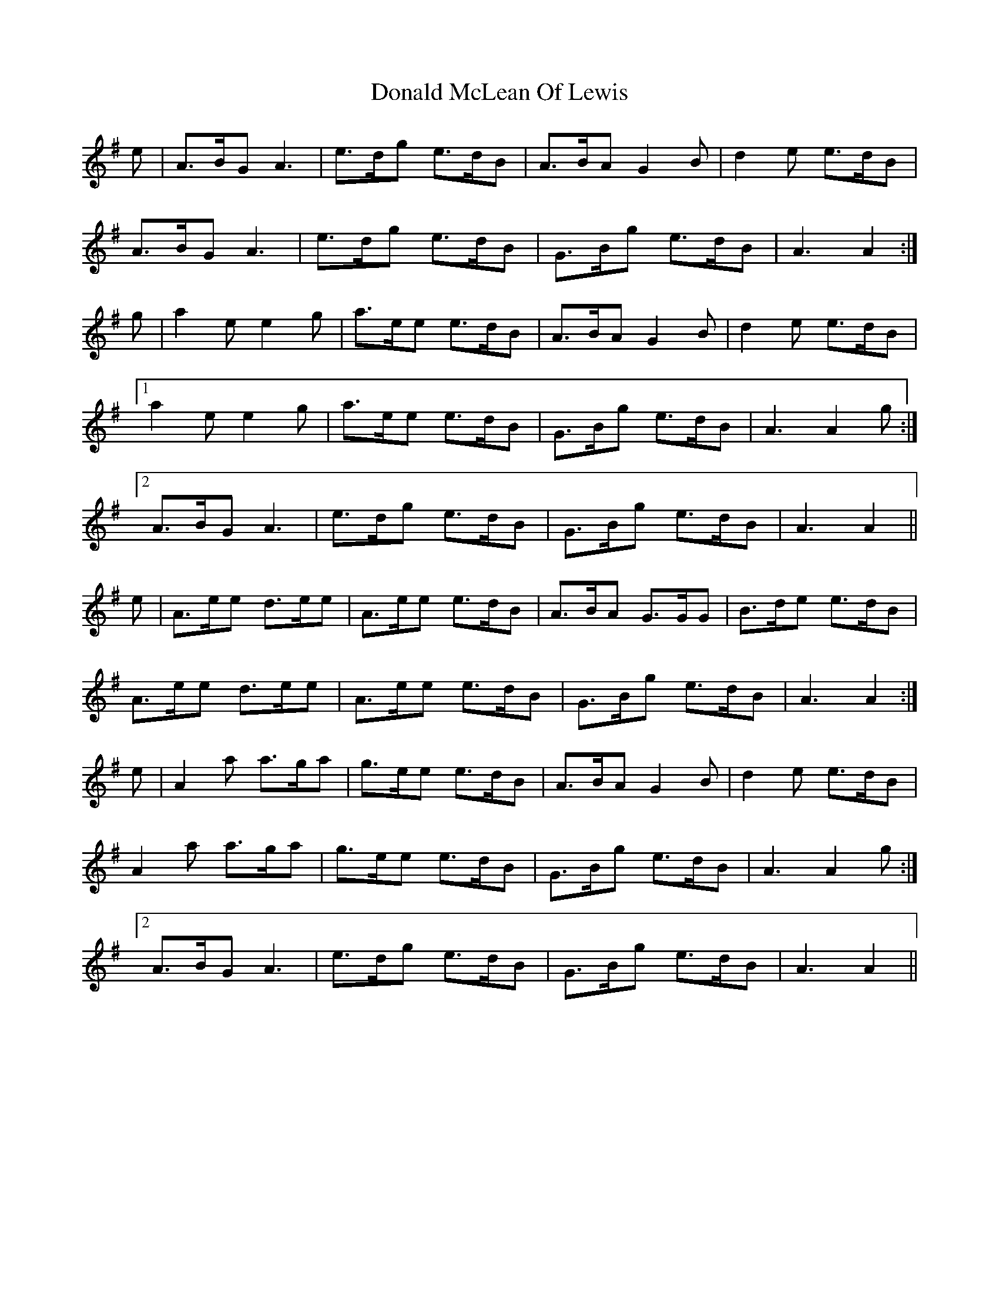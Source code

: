 X: 10412
T: Donald McLean Of Lewis
R: march
M: 
K: Adorian
e|A>BG A3|e>dg e>dB|A>BA G2B|d2e e>dB|
A>BG A3|e>dg e>dB|G>Bg e>dB|A3 A2:|
g|a2e e2g|a>ee e>dB|A>BA G2B|d2e e>dB|
[1 a2e e2g|a>ee e>dB|G>Bg e>dB|A3 A2g:|
[2 A>BG A3|e>dg e>dB|G>Bg e>dB|A3 A2||
e|A>ee d>ee|A>ee e>dB|A>BA G>GG|B>de e>dB|
A>ee d>ee|A>ee e>dB|G>Bg e>dB|A3 A2:|
e|A2a a>ga|g>ee e>dB|A>BA G2B|d2e e>dB|
A2a a>ga|g>ee e>dB|G>Bg e>dB|A3 A2g:|
[2 A>BG A3|e>dg e>dB|G>Bg e>dB|A3 A2||

